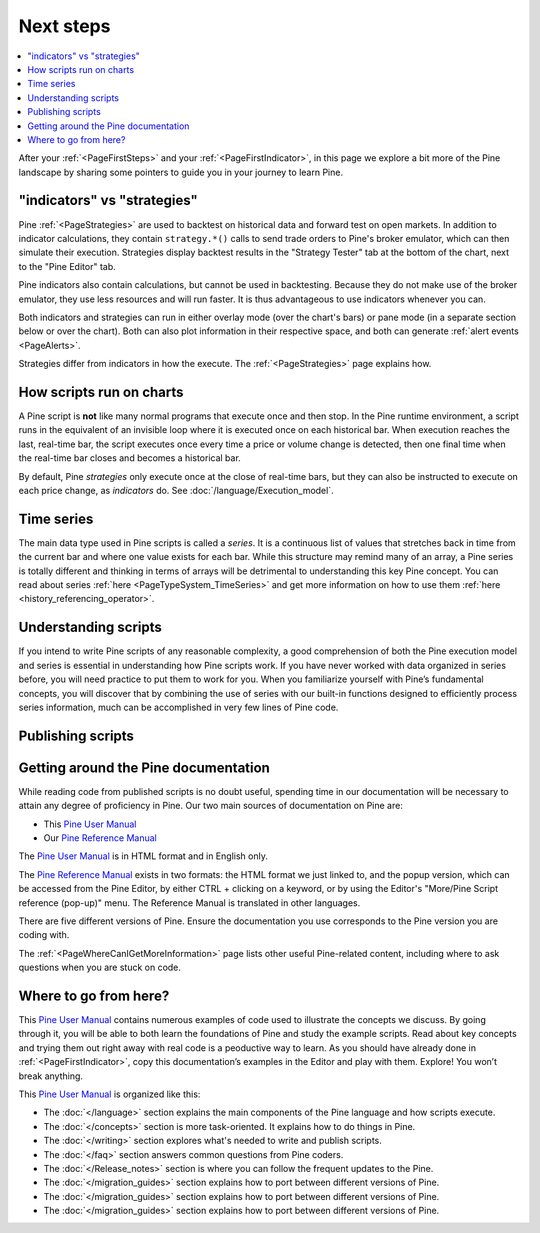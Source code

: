 .. _PageNextSteps:

Next steps
==========

.. contents:: :local:
    :depth: 3

After your :ref:`<PageFirstSteps>` and your :ref:`<PageFirstIndicator>`, 
in this page we explore a bit more of the Pine landscape by sharing some pointers to guide you in your journey to learn Pine.




"indicators" vs "strategies"
----------------------------

Pine :ref:`<PageStrategies>` are used to backtest on historical data and forward test on open markets. 
In addition to indicator calculations, they contain ``strategy.*()`` calls to send trade orders to Pine's broker emulator, which can then simulate their execution.
Strategies display backtest results in the "Strategy Tester" tab at the bottom of the chart, next to the "Pine Editor" tab.

Pine indicators also contain calculations, but cannot be used in backtesting. 
Because they do not make use of the broker emulator, they use less resources and will run faster.
It is thus advantageous to use indicators whenever you can.

Both indicators and strategies can run in either overlay mode (over the chart's bars) or pane mode (in a separate section below or over the chart). Both can also plot information in their respective space, and both can generate :ref:`alert events <PageAlerts>`.

Strategies differ from indicators in how the execute. The  :ref:`<PageStrategies>` page explains how.


How scripts run on charts
------------------------

A Pine script is **not** like many normal programs that execute once and then stop. In the Pine runtime environment, a script runs in the equivalent of an invisible loop where it is executed once on each historical bar. When execution reaches the last, real-time bar, the script executes once every time a price or volume change is detected, then one final time when the real-time bar closes and becomes a historical bar.

By default, Pine *strategies* only execute once at the close of real-time bars, but they can also be instructed to execute on each price change, as *indicators* do. See :doc:`/language/Execution_model`.


Time series
-----------

The main data type used in Pine scripts is called a *series*. It is a continuous list of values that stretches back in time from the current bar and where one value exists for each bar. While this structure may remind many of an array, a Pine series is totally different and thinking in terms of arrays will be detrimental to understanding this key Pine concept. You can read about series :ref:`here <PageTypeSystem_TimeSeries>` and get more information on how to use them :ref:`here <history_referencing_operator>`.


Understanding scripts
---------------------

If you intend to write Pine scripts of any reasonable complexity, a good comprehension of both the Pine execution model and series is essential in understanding how Pine scripts work. If you have never worked with data organized in series before, you will need practice to put them to work for you. When you familiarize yourself with Pine’s fundamental concepts, you will discover that by combining the use of series with our built-in functions designed to efficiently process series information, much can be accomplished in very few lines of Pine code.


Publishing scripts
------------------



Getting around the Pine documentation
-------------------------------------

While reading code from published scripts is no doubt useful, spending time in our documentation will be necessary to attain any degree of proficiency in Pine.
Our two main sources of documentation on Pine are:

- This `Pine User Manual <https://www.tradingview.com/pine-script-docs/en/v5/index.html>`__
- Our `Pine Reference Manual <https://www.tradingview.com/pine-script-reference/v5/>`__

The `Pine User Manual <https://www.tradingview.com/pine-script-docs/en/v5/index.html>`__ is in HTML format and in English only.

The `Pine Reference Manual <https://www.tradingview.com/pine-script-reference/v5/>`__ exists in two formats: the HTML format we just linked to, 
and the popup version, which can be accessed from the Pine Editor, by either CTRL + clicking on a keyword, 
or by using the Editor's "More/Pine Script reference (pop-up)" menu. The Reference Manual is translated in other languages.

There are five different versions of Pine. Ensure the documentation you use corresponds to the Pine version you are coding with.

The :ref:`<PageWhereCanIGetMoreInformation>` page lists other useful Pine-related content, including where to ask questions when you are stuck on code.


Where to go from here?
----------------------

This `Pine User Manual <https://www.tradingview.com/pine-script-docs/en/v5/index.html>`__ contains numerous examples of code used to illustrate the concepts we discuss.
By going through it, you will be able to both learn the foundations of Pine and study the example scripts. 
Read about key concepts and trying them out right away with real code is a peoductive way to learn.
As you should have already done in :ref:`<PageFirstIndicator>`, copy this documentation’s examples in the Editor and play with them. Explore! You won’t break anything.

This `Pine User Manual <https://www.tradingview.com/pine-script-docs/en/v5/index.html>`__ is organized like this:

- The :doc:`</language>` section explains the main components of the Pine language and how scripts execute.
- The :doc:`</concepts>` section is more task-oriented. It explains how to do things in Pine.
- The :doc:`</writing>` section explores what's needed to write and publish scripts.
- The :doc:`</faq>` section answers common questions from Pine coders.
- The :doc:`</Release_notes>` section is where you can follow the frequent updates to the Pine.
- The :doc:`</migration_guides>` section explains how to port between different versions of Pine.
- The :doc:`</migration_guides>` section explains how to port between different versions of Pine.
- The :doc:`</migration_guides>` section explains how to port between different versions of Pine.
